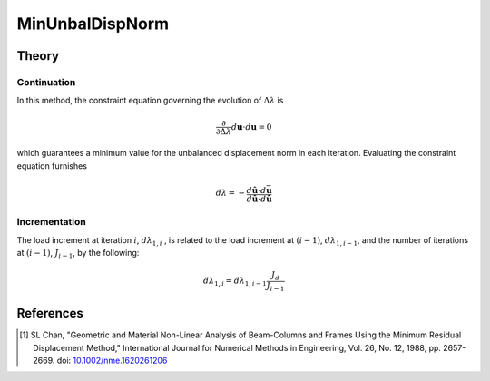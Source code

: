 .. _MinimumUnbalancedDisplacementNorm:

MinUnbalDispNorm
^^^^^^^^^^^^^^^^

.. tabs::
   
   .. tab:: Python 

      .. py:method:: Model.integrator("MinUnbalDispNorm", dlam0 [, jd, min, max])
         :no-index:

         Use the *minimum unbalanced displacement norm* continuation method [1]_
         
         :param dlam0: First load increment (pseudo-time step) at the first iteration in the next invocation of the analysis command.
         :type dlam0: |float|
         :param jd: Factor relating first load increment at subsequent time steps. (optional, default: 1.0)
         :type jd: |float|
         :param min: arguments used to bound the load increment (optional, default: dlam0)
         :type min: |float|
         :param max: arguments used to bound the load increment (optional, default: dlam0)
         :type max: |float|

   .. tab:: Tcl

      .. function:: integrator MinUnbalDispNorm $dlambda11 <$Jd $minLambda $maxLambda>

      .. list-table:: 
         :widths: 10 10 40
         :header-rows: 1

         * - Argument
           - Type
           - Description
         * - $dlambda11
           - |float|
           - First load increment (pseudo-time step) at the first iteration in the next invocation of the analysis command.
         * - $Jd
           - |float|
           - Factor relating first load increment at subsequent time steps. (optional, default: 1.0)
         * - $minLambda
           - |float| 
           - arguments used to bound the load increment (optional, default: $dLambda11)
         * - $maxLambda
           - |float| 
           - arguments used to bound the load increment (optional, default: $dLambda11)

Theory
------

Continuation
~~~~~~~~~~~~

In this method, the constraint equation governing the evolution of :math:`\Delta \lambda` is

.. math::


   \frac{\partial}{\partial \Delta \lambda}\left. d \boldsymbol{u} \cdot d \boldsymbol{u}\right.=0

which guarantees a minimum value for the unbalanced displacement norm in
each iteration. Evaluating the constraint equation furnishes

.. math::

   d \lambda = -\frac{d\hat{\boldsymbol{u}} \cdot d\bar{\boldsymbol{u}}}{d\hat{\boldsymbol{u}} \cdot d\hat{\boldsymbol{u}}}


Incrementation
~~~~~~~~~~~~~~

The load increment at iteration :math:`i`, :math:`d\lambda_{1,i}` , is
related to the load increment at :math:`(i-1)`,
:math:`d\lambda_{1,i-1}`, and the number of iterations at :math:`(i-1)`,
:math:`J_{i-1}`, by the following:

.. math::


   d\lambda_{1,i} = d\lambda_{1,i-1}\frac{J_d}{J_{i-1}}


References
----------

.. [1]  SL Chan, "Geometric and Material Non-Linear Analysis of Beam-Columns and Frames Using the Minimum Residual Displacement Method,"  International Journal for Numerical Methods in Engineering, Vol. 26, No. 12, 1988, pp. 2657-2669.  doi: `10.1002/nme.1620261206 <https://doi.org/10.1002/nme.1620261206>`_

